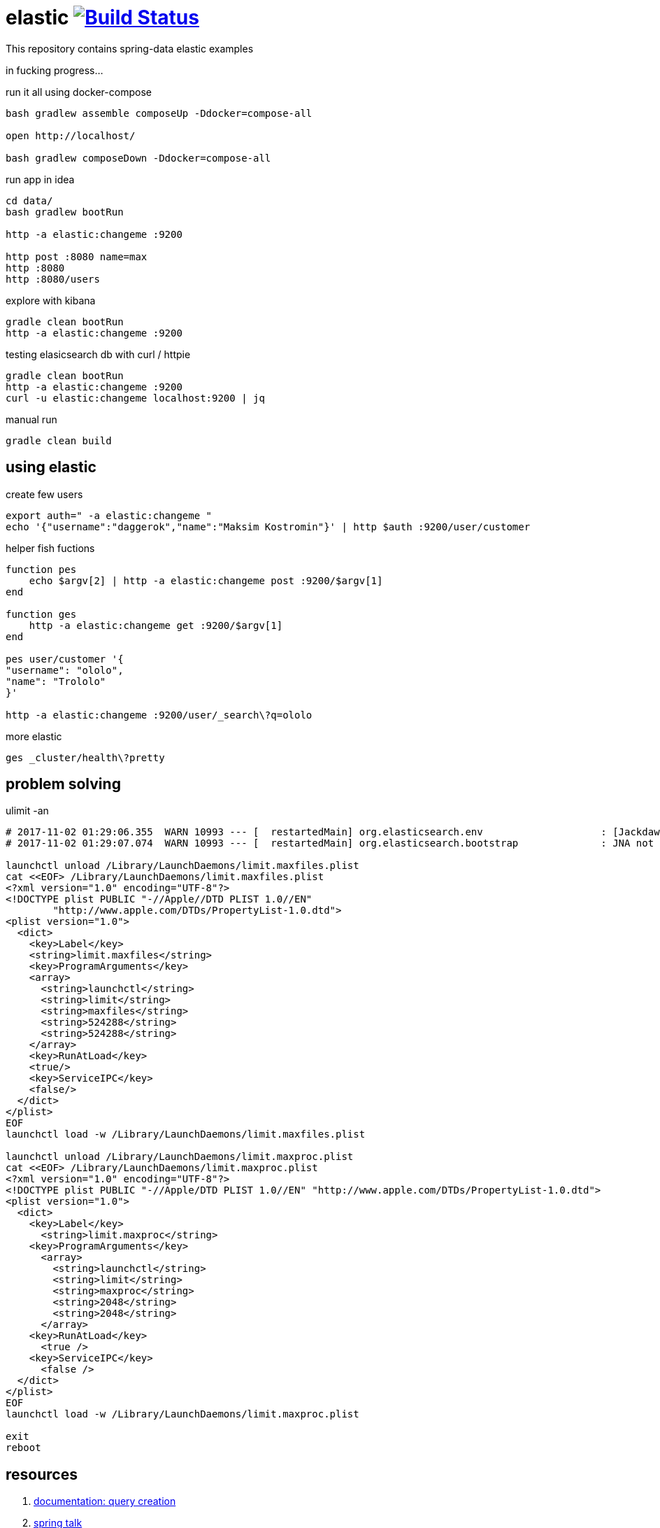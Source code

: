 = elastic image:https://travis-ci.org/daggerok/spring-data-examples.svg?branch=master["Build Status", link="https://travis-ci.org/daggerok/spring-data-examples"]

//tag::content[]

This repository contains spring-data elastic examples

in fucking progress...

.run it all using docker-compose
[source,bash]
----
bash gradlew assemble composeUp -Ddocker=compose-all

open http://localhost/

bash gradlew composeDown -Ddocker=compose-all
----

.run app in idea
[source,bash]
----
cd data/
bash gradlew bootRun

http -a elastic:changeme :9200

http post :8080 name=max
http :8080
http :8080/users
----

.explore with kibana
[source,bash]
----
gradle clean bootRun
http -a elastic:changeme :9200
----

.testing elasicsearch db with curl / httpie
[source,bash]
----
gradle clean bootRun
http -a elastic:changeme :9200
curl -u elastic:changeme localhost:9200 | jq
----

.manual run
[source,bash]
----
gradle clean build
----

== using elastic

.create few users
[source,bash]
----
export auth=" -a elastic:changeme "
echo '{"username":"daggerok","name":"Maksim Kostromin"}' | http $auth :9200/user/customer
----

.helper fish fuctions
----
function pes
    echo $argv[2] | http -a elastic:changeme post :9200/$argv[1]
end

function ges
    http -a elastic:changeme get :9200/$argv[1]
end

pes user/customer '{
"username": "ololo",
"name": "Trololo"
}'

http -a elastic:changeme :9200/user/_search\?q=ololo
----

.more elastic
----
ges _cluster/health\?pretty
----

== problem solving

.ulimit -an
[source,bash]
----
# 2017-11-02 01:29:06.355  WARN 10993 --- [  restartedMain] org.elasticsearch.env                    : [Jackdaw] max file descriptors [10240] for elasticsearch process likely too low, consider increasing to at least [65536]
# 2017-11-02 01:29:07.074  WARN 10993 --- [  restartedMain] org.elasticsearch.bootstrap              : JNA not found. native methods will be disabled.

launchctl unload /Library/LaunchDaemons/limit.maxfiles.plist
cat <<EOF> /Library/LaunchDaemons/limit.maxfiles.plist
<?xml version="1.0" encoding="UTF-8"?>
<!DOCTYPE plist PUBLIC "-//Apple//DTD PLIST 1.0//EN"
        "http://www.apple.com/DTDs/PropertyList-1.0.dtd">
<plist version="1.0">
  <dict>
    <key>Label</key>
    <string>limit.maxfiles</string>
    <key>ProgramArguments</key>
    <array>
      <string>launchctl</string>
      <string>limit</string>
      <string>maxfiles</string>
      <string>524288</string>
      <string>524288</string>
    </array>
    <key>RunAtLoad</key>
    <true/>
    <key>ServiceIPC</key>
    <false/>
  </dict>
</plist>
EOF
launchctl load -w /Library/LaunchDaemons/limit.maxfiles.plist

launchctl unload /Library/LaunchDaemons/limit.maxproc.plist
cat <<EOF> /Library/LaunchDaemons/limit.maxproc.plist
<?xml version="1.0" encoding="UTF-8"?>
<!DOCTYPE plist PUBLIC "-//Apple/DTD PLIST 1.0//EN" "http://www.apple.com/DTDs/PropertyList-1.0.dtd">
<plist version="1.0">
  <dict>
    <key>Label</key>
      <string>limit.maxproc</string>
    <key>ProgramArguments</key>
      <array>
        <string>launchctl</string>
        <string>limit</string>
        <string>maxproc</string>
        <string>2048</string>
        <string>2048</string>
      </array>
    <key>RunAtLoad</key>
      <true />
    <key>ServiceIPC</key>
      <false />
  </dict>
</plist>
EOF
launchctl load -w /Library/LaunchDaemons/limit.maxproc.plist

exit
reboot
----

== resources

. link:https://docs.spring.io/spring-data/elasticsearch/docs/current/reference/html/#elasticsearch.query-methods.criterions[documentation: query creation]
. link:https://www.youtube.com/watch?v=G56aE1kiOZw&t=695s[spring talk]
. link:https://www.youtube.com/watch?v=V15TtGIKLLM[elasticsearch for java dev]
//end::content[]
